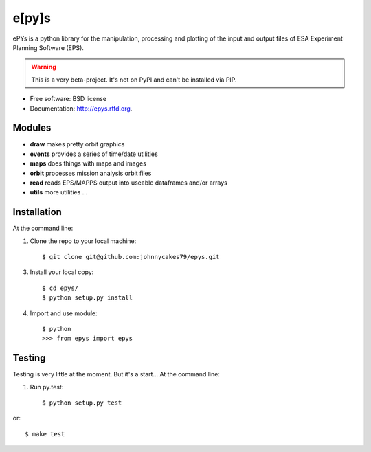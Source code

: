e[py]s
======
        
.. image:: https://travis-ci.org/johnnycakes79/epys.png?branch=master
        :target: https://travis-ci.org/johnnycakes79/epys/
        
.. image:: https://coveralls.io/repos/johnnycakes79/epys/badge.png?branch=master
        :target: https://coveralls.io/r/johnnycakes79/epys/

.. image:: https://pypip.in/d/epys/badge.png
        :target: https://pypi.python.org/pypi/epys/

.. image:: https://pypip.in/v/epys/badge.png
        :target: https://pypi.python.org/pypi/epys/

.. image:: https://pypip.in/egg/epys/badge.png
        :target: https://pypi.python.org/pypi/epys/

.. image:: https://pypip.in/wheel/epys/badge.png
        :target: https://pypi.python.org/pypi/epys/

.. image:: https://pypip.in/license/epys/badge.png
        :target: https://pypi.python.org/pypi/epys/


ePYs is a python library for the manipulation, processing and plotting
of the input and output files of ESA Experiment Planning Software (EPS).

.. WARNING::
   This is a very beta-project. It's not on PyPI and can't be installed via PIP.

* Free software: BSD license
* Documentation: http://epys.rtfd.org.

Modules
-------
* **draw** makes pretty orbit graphics
* **events** provides a series of time/date utilities
* **maps** does things with maps and images
* **orbit** processes mission analysis orbit files
* **read** reads EPS/MAPPS output into useable dataframes and/or arrays
* **utils** more utilities ...

Installation
------------

At the command line::

1. Clone the repo to your local machine::

    $ git clone git@github.com:johnnycakes79/epys.git

3. Install your local copy::

    $ cd epys/
    $ python setup.py install

4. Import and use module::

    $ python
    >>> from epys import epys

Testing
-------

Testing is very little at the moment. But it's a start... At the command line::

1. Run py.test::

    $ python setup.py test

or::

    $ make test

